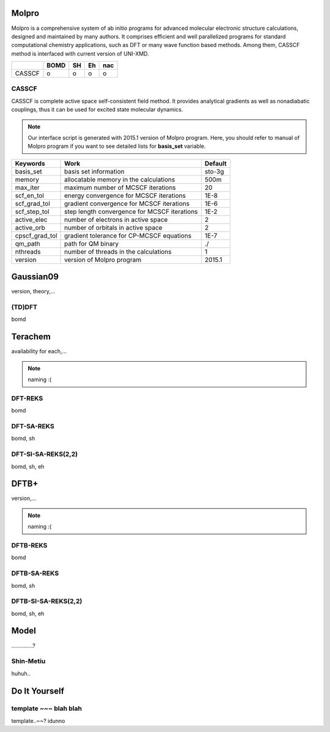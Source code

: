 =====================================
Molpro
=====================================

Molpro is a comprehensive system of ab initio programs for advanced molecular electronic structure
calculations, designed and maintained by many authors. It comprises efficient and well parallelized
programs for standard computational chemistry applications, such as DFT or many wave function based
methods. Among them, CASSCF method is interfaced with current version of UNI-XMD.

+--------+------+----+----+-----+
|        | BOMD | SH | Eh | nac |
+========+======+====+====+=====+
| CASSCF | o    | o  | o  | o   |
+--------+------+----+----+-----+

CASSCF
^^^^^^^^^^^^^^^^^^^^^^^^^^^^^^^^^^^^^

CASSCF is complete active space self-consistent field method. It provides analytical gradients as well
as nonadiabatic couplings, thus it can be used for excited state molecular dynamics.

.. note:: Our interface script is generated with 2015.1 version of Molpro program.
   Here, you should refer to manual of Molpro program if you want to see detailed
   lists for **basis_set** variable.

+----------------+------------------------------------------------+---------+
| Keywords       | Work                                           | Default |
+================+================================================+=========+
| basis_set      | basis set information                          | sto-3g  |
+----------------+------------------------------------------------+---------+
| memory         | allocatable memory in the calculations         | 500m    |
+----------------+------------------------------------------------+---------+
| max_iter       | maximum number of MCSCF iterations             | 20      |
+----------------+------------------------------------------------+---------+
| scf_en_tol     | energy convergence for MCSCF iterations        | 1E-8    |
+----------------+------------------------------------------------+---------+
| scf_grad_tol   | gradient convergence for MCSCF iterations      | 1E-6    |
+----------------+------------------------------------------------+---------+
| scf_step_tol   | step length convergence for MCSCF iterations   | 1E-2    |
+----------------+------------------------------------------------+---------+
| active_elec    | number of electrons in active space            | 2       |
+----------------+------------------------------------------------+---------+
| active_orb     | number of orbitals in active space             | 2       |
+----------------+------------------------------------------------+---------+
| cpscf_grad_tol | gradient tolerance for CP-MCSCF equations      | 1E-7    |
+----------------+------------------------------------------------+---------+
| qm_path        | path for QM binary                             | ./      |
+----------------+------------------------------------------------+---------+
| nthreads       | number of threads in the calculations          | 1       |
+----------------+------------------------------------------------+---------+
| version        | version of Molpro program                      | 2015.1  |
+----------------+------------------------------------------------+---------+

=====================================
Gaussian09
=====================================

version, theory,...

(TD)DFT
^^^^^^^^^^^^^^^^^^^^^^^^^^^^^^^^^^^^^
bomd

=====================================
Terachem
=====================================
availability for each,...

.. note:: naming :(

DFT-REKS
^^^^^^^^^^^^^^^^^^^^^^^^^^^^^^^^^^^^^
bomd

DFT-SA-REKS
^^^^^^^^^^^^^^^^^^^^^^^^^^^^^^^^^^^^^
bomd, sh

DFT-SI-SA-REKS(2,2)
^^^^^^^^^^^^^^^^^^^^^^^^^^^^^^^^^^^^^
bomd, sh, eh

=====================================
DFTB+
=====================================
version,...

.. note:: naming :(

DFTB-REKS
^^^^^^^^^^^^^^^^^^^^^^^^^^^^^^^^^^^^^
bomd

DFTB-SA-REKS
^^^^^^^^^^^^^^^^^^^^^^^^^^^^^^^^^^^^^
bomd, sh

DFTB-SI-SA-REKS(2,2)
^^^^^^^^^^^^^^^^^^^^^^^^^^^^^^^^^^^^^
bomd, sh, eh

=====================================
Model
=====================================
..............?

Shin-Metiu
^^^^^^^^^^^^^^^^^^^^^^^^^^^^^^^^^^^^^
huhuh..

=====================================
Do It Yourself
=====================================

template ~~~ blah blah
^^^^^^^^^^^^^^^^^^^^^^^^^^^^^^^^^^^^^
template..~~? idunno
